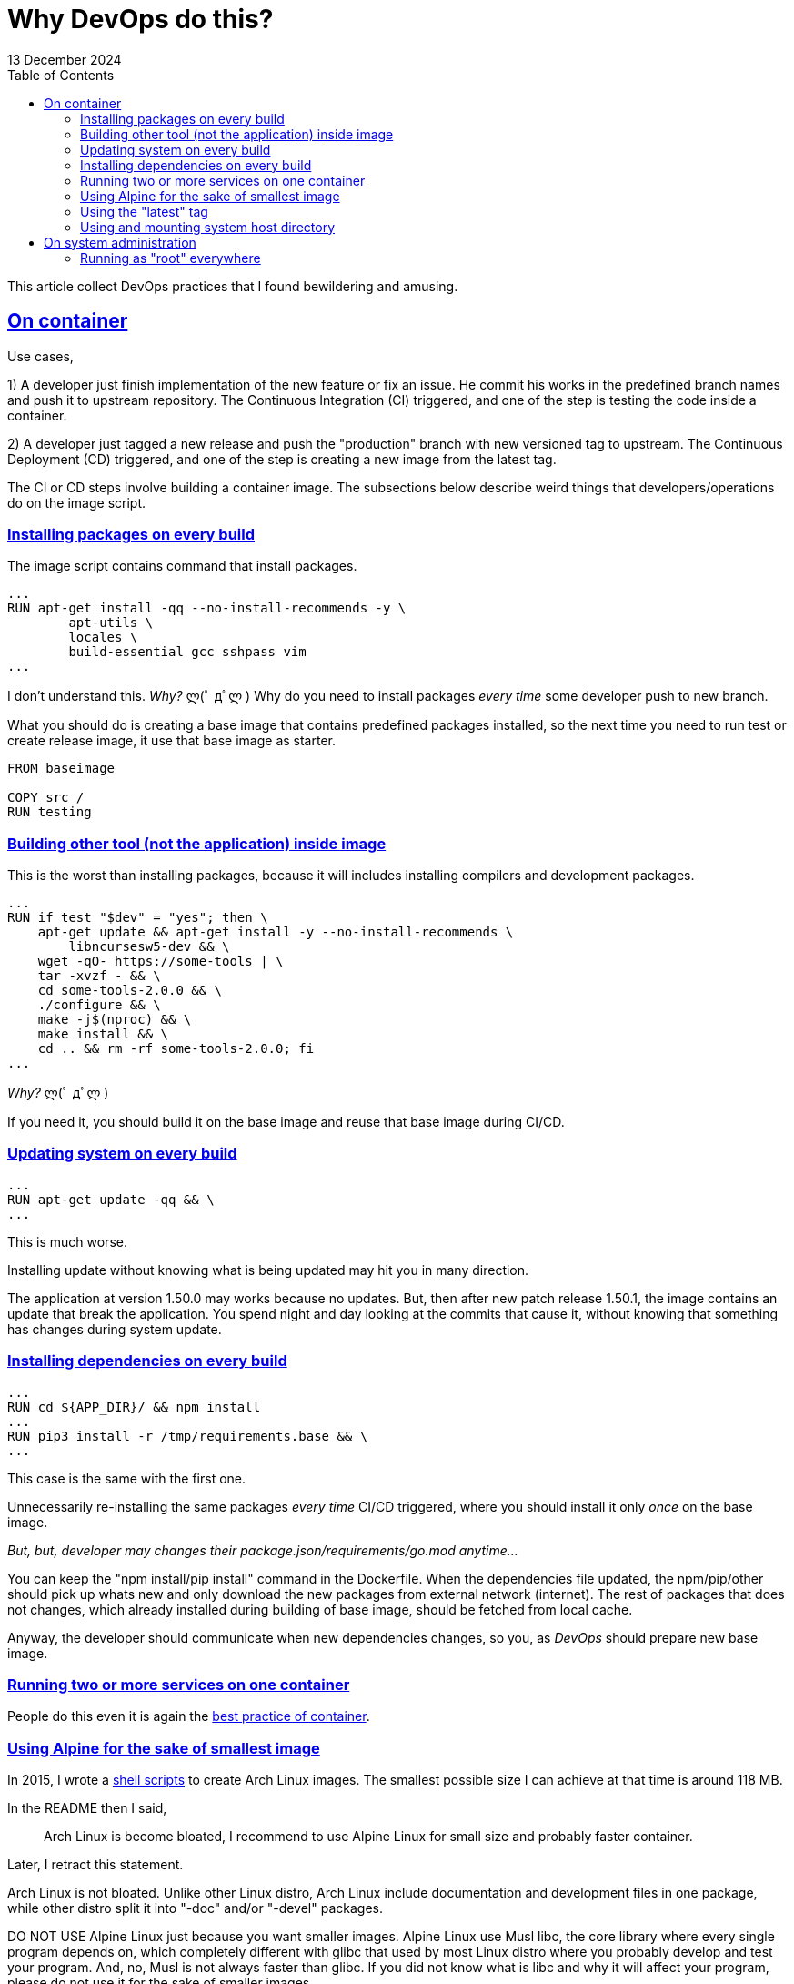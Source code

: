 = Why DevOps do this?
13 December 2024
:sectanchors:
:sectlinks:
:toc:

This article collect DevOps practices that I found bewildering and
amusing.


== On container

Use cases,

1) A developer just finish implementation of the new feature or fix an
issue.
He commit his works in the predefined branch names and push it to
upstream repository.
The Continuous Integration (CI) triggered, and one of the step is
testing the code inside a container.

2) A developer just tagged a new release and push the "production"
branch with new versioned tag to upstream.
The Continuous Deployment (CD) triggered, and one of the step is
creating a new image from the latest tag.

The CI or CD steps involve building a container image.
The subsections below describe weird things that developers/operations do on
the image script.


[#on_container__installing_packages]
=== Installing packages on every build

The image script contains command that install packages.

----
...
RUN apt-get install -qq --no-install-recommends -y \
        apt-utils \
        locales \
        build-essential gcc sshpass vim
...
----

I don't understand this.
_Why?_ ლ(ﾟ дﾟლ )
Why do you need to install packages _every time_ some developer push
to new branch.

What you should do is creating a base image that contains predefined
packages installed, so the next time you need to run test or create
release image, it use that base image as starter.

----
FROM baseimage

COPY src /
RUN testing
----


[#on_container__building_tool]
=== Building other tool (not the application) inside image

This is the worst than installing packages, because it will includes
installing compilers and development packages.

----
...
RUN if test "$dev" = "yes"; then \
    apt-get update && apt-get install -y --no-install-recommends \
        libncursesw5-dev && \
    wget -qO- https://some-tools | \
    tar -xvzf - && \
    cd some-tools-2.0.0 && \
    ./configure && \
    make -j$(nproc) && \
    make install && \
    cd .. && rm -rf some-tools-2.0.0; fi
...
----

_Why?_ ლ(ﾟ дﾟლ )

If you need it, you should build it on the base image and reuse that
base image during CI/CD.


[#on_container__updating_system]
=== Updating system on every build

----
...
RUN apt-get update -qq && \
...
----

This is much worse.

Installing update without knowing what is being updated may hit you in
many direction.

The application at version 1.50.0 may works because no updates.
But, then after new patch release 1.50.1, the image contains an update
that break the application.
You spend night and day looking at the commits that cause it, without
knowing that something has changes during system update.


[#on_container__installing_deps]
=== Installing dependencies on every build

----
...
RUN cd ${APP_DIR}/ && npm install
...
RUN pip3 install -r /tmp/requirements.base && \
...
----

This case is the same with the first one.

Unnecessarily re-installing the same packages _every time_ CI/CD
triggered, where you should install it only _once_ on the base image.

_But, but, developer may changes their
package.json/requirements/go.mod
anytime..._

You can keep the "npm install/pip install" command in the Dockerfile.
When the dependencies file updated, the npm/pip/other should pick up whats
new and only download the new packages from external network
(internet).
The rest of packages that does not changes, which already installed during
building of base image, should be fetched from local cache.

Anyway, the developer should communicate when new dependencies changes,
so you, as _DevOps_ should prepare new base image.


[#on_container__running_multiple_services]
=== Running two or more services on one container

People do this even it is again the
https://docs.docker.com/engine/containers/multi-service_container/[best
practice of container].


[#on_container__using_alpine]
=== Using Alpine for the sake of smallest image

In 2015, I wrote a
https://github.com/shuLhan/arch-docker[shell scripts^]
to create Arch Linux images.
The smallest possible size I can achieve at that time is around 118 MB.

In the README then I said,

> Arch Linux is become bloated, I recommend to use Alpine Linux for small
size and probably faster container.

Later, I retract this statement.

Arch Linux is not bloated. Unlike other Linux distro, Arch Linux include
documentation and development files in one package, while other distro split
it into "-doc" and/or "-devel" packages.

DO NOT USE Alpine Linux just because you want smaller images.
Alpine Linux use Musl libc, the core library where every single program depends on, which
completely different with glibc that used by most Linux distro where you
probably develop and test your program.
And, no, Musl is not always faster than glibc.
If you did not know what is libc and why it will affect your program, please
do not use it for the sake of smaller images.


[#on_container__using_latest_tag]
=== Using the "latest" tag

Instead of using the known version, they use "latest" tag on the script,

----
FROM image:latest
...
----

When the first time the image created, it pulls the image:3.12, everything
works.
But months later, it may pull "image:3.21" that breaks the build.


[#on_container__using_system_directory]
=== Using and mounting system host directory

Let say the application inside the container read the configuration from
"/etc/app.conf" and write the logs into "/var/log/app.log".
That does not means we should store the application configuration on the
host system "/etc" and bind mount them into container like this

----
    ...
    volumes:
      - /etc/app.conf:/etc/app.conf
      - /var/log/:/var/log/
    ...
----

No, no, no, no.

Unless your application run directly on the host, you should never touch and
mix the between host and container.

Instead, create a working directory for your application, let say
"/data/app" with the same directory structure needed by container,

----
/data/app
  |
  + etc/app.conf
  |
  + var/log/
----

and use them in volumes like this,

----
    ...
    volumes:
      - /data/app/etc/app.conf:/etc/app.conf
      - /data/app/var/log/:/var/log/
    ...
----


[#on_sysadmin]
== On system administration

[#on_sysadmin__running_as_root]
=== Running as "root" everywhere

(╯°□°）╯︵ ┻━┻

This is a basic 101 Linux system administration that they just ignore it
completely.
Not only managing the system as root but they also running the service
(application) as root.
